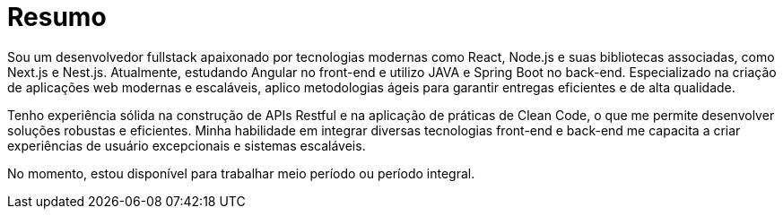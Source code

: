 [[personal-details]]
= Resumo

****
Sou um desenvolvedor fullstack apaixonado por tecnologias modernas como React, Node.js e suas bibliotecas associadas, como Next.js e Nest.js. Atualmente, estudando Angular no front-end e utilizo JAVA e Spring Boot no back-end. Especializado na criação de aplicações web modernas e escaláveis, aplico metodologias ágeis para garantir entregas eficientes e de alta qualidade.

Tenho experiência sólida na construção de APIs Restful e na aplicação de práticas de Clean Code, o que me permite desenvolver soluções robustas e eficientes. Minha habilidade em integrar diversas tecnologias front-end e back-end me capacita a criar experiências de usuário excepcionais e sistemas escaláveis.

No momento, estou disponível para trabalhar meio período ou período integral.

//ifdef::include-personal-details-caution[]

//include::caution.adoc[]
//endif::[]
****

